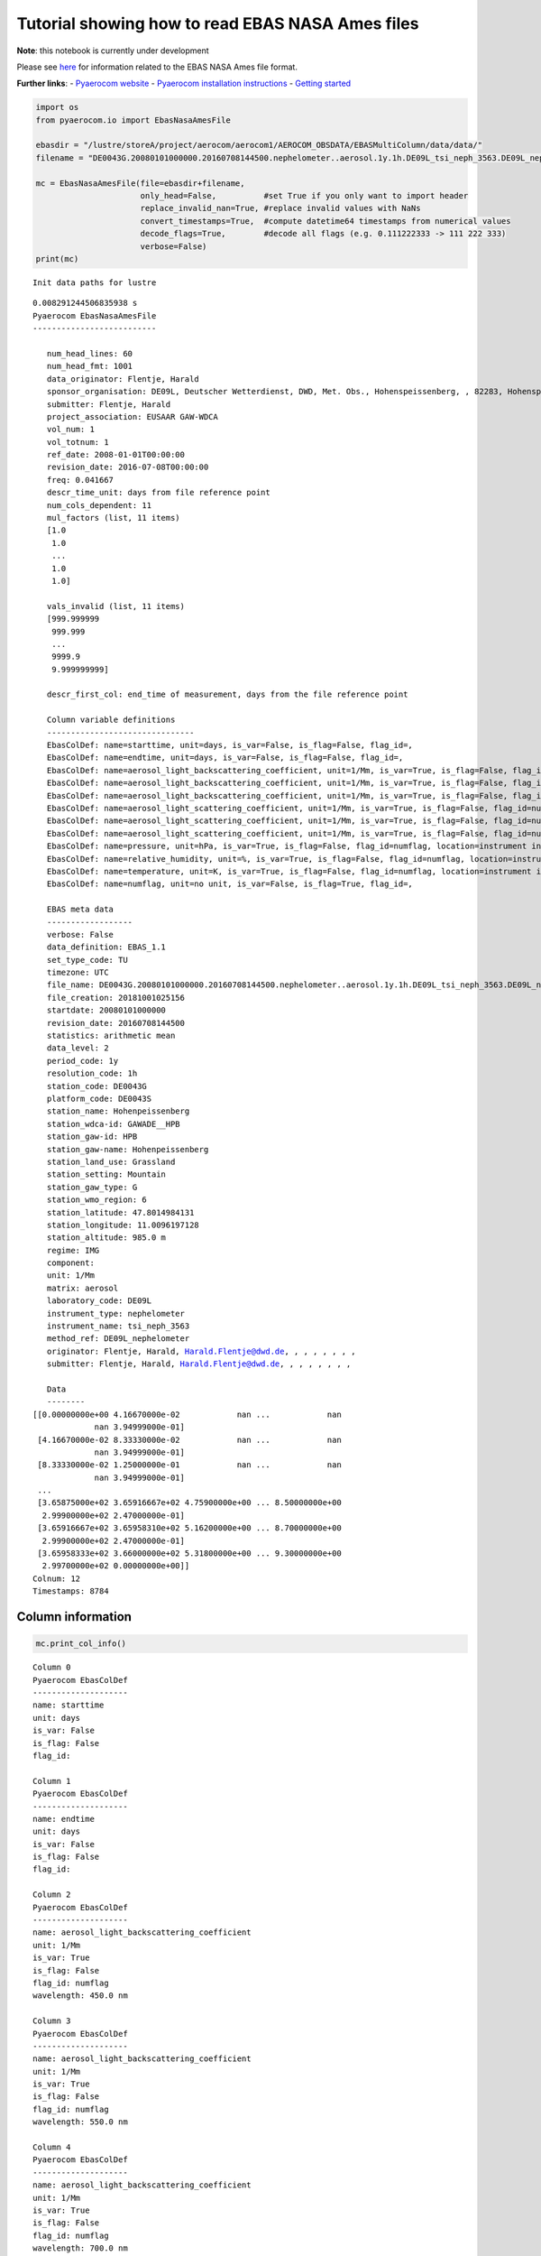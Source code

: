 
Tutorial showing how to read EBAS NASA Ames files
~~~~~~~~~~~~~~~~~~~~~~~~~~~~~~~~~~~~~~~~~~~~~~~~~

**Note**: this notebook is currently under development

Please see
`here <https://ebas-submit.nilu.no/Submit-Data/Getting-started>`__ for
information related to the EBAS NASA Ames file format.

**Further links**: - `Pyaerocom
website <http://aerocom.met.no/pyaerocom/>`__ - `Pyaerocom installation
instructions <http://aerocom.met.no/pyaerocom/readme.html#installation>`__
- `Getting
started <http://aerocom.met.no/pyaerocom/notebooks.html#getting-started>`__

.. code:: ipython3

    import os 
    from pyaerocom.io import EbasNasaAmesFile
    
    ebasdir = "/lustre/storeA/project/aerocom/aerocom1/AEROCOM_OBSDATA/EBASMultiColumn/data/data/"
    filename = "DE0043G.20080101000000.20160708144500.nephelometer..aerosol.1y.1h.DE09L_tsi_neph_3563.DE09L_nephelometer.lev2.nas"
    
    mc = EbasNasaAmesFile(file=ebasdir+filename,
                          only_head=False,          #set True if you only want to import header
                          replace_invalid_nan=True, #replace invalid values with NaNs
                          convert_timestamps=True,  #compute datetime64 timestamps from numerical values
                          decode_flags=True,        #decode all flags (e.g. 0.111222333 -> 111 222 333)
                          verbose=False)
    print(mc)


.. parsed-literal::

    Init data paths for lustre


.. parsed-literal::

    0.008291244506835938 s
    Pyaerocom EbasNasaAmesFile
    --------------------------
    
       num_head_lines: 60
       num_head_fmt: 1001
       data_originator: Flentje, Harald
       sponsor_organisation: DE09L, Deutscher Wetterdienst, DWD, Met. Obs., Hohenspeissenberg, , 82283, Hohenspeissenberg, Germany
       submitter: Flentje, Harald
       project_association: EUSAAR GAW-WDCA
       vol_num: 1
       vol_totnum: 1
       ref_date: 2008-01-01T00:00:00
       revision_date: 2016-07-08T00:00:00
       freq: 0.041667
       descr_time_unit: days from file reference point
       num_cols_dependent: 11
       mul_factors (list, 11 items)
       [1.0
        1.0
        ...
        1.0
        1.0]
    
       vals_invalid (list, 11 items)
       [999.999999
        999.999
        ...
        9999.9
        9.999999999]
    
       descr_first_col: end_time of measurement, days from the file reference point
    
       Column variable definitions
       -------------------------------
       EbasColDef: name=starttime, unit=days, is_var=False, is_flag=False, flag_id=, 
       EbasColDef: name=endtime, unit=days, is_var=False, is_flag=False, flag_id=, 
       EbasColDef: name=aerosol_light_backscattering_coefficient, unit=1/Mm, is_var=True, is_flag=False, flag_id=numflag, wavelength=450.0 nm, 
       EbasColDef: name=aerosol_light_backscattering_coefficient, unit=1/Mm, is_var=True, is_flag=False, flag_id=numflag, wavelength=550.0 nm, 
       EbasColDef: name=aerosol_light_backscattering_coefficient, unit=1/Mm, is_var=True, is_flag=False, flag_id=numflag, wavelength=700.0 nm, 
       EbasColDef: name=aerosol_light_scattering_coefficient, unit=1/Mm, is_var=True, is_flag=False, flag_id=numflag, wavelength=450.0 nm, 
       EbasColDef: name=aerosol_light_scattering_coefficient, unit=1/Mm, is_var=True, is_flag=False, flag_id=numflag, wavelength=550.0 nm, 
       EbasColDef: name=aerosol_light_scattering_coefficient, unit=1/Mm, is_var=True, is_flag=False, flag_id=numflag, wavelength=700.0 nm, 
       EbasColDef: name=pressure, unit=hPa, is_var=True, is_flag=False, flag_id=numflag, location=instrument internal, 
       EbasColDef: name=relative_humidity, unit=%, is_var=True, is_flag=False, flag_id=numflag, location=instrument internal, 
       EbasColDef: name=temperature, unit=K, is_var=True, is_flag=False, flag_id=numflag, location=instrument internal, 
       EbasColDef: name=numflag, unit=no unit, is_var=False, is_flag=True, flag_id=, 
    
       EBAS meta data
       ------------------
       verbose: False
       data_definition: EBAS_1.1
       set_type_code: TU
       timezone: UTC
       file_name: DE0043G.20080101000000.20160708144500.nephelometer..aerosol.1y.1h.DE09L_tsi_neph_3563.DE09L_nephelometer.lev2.nas
       file_creation: 20181001025156
       startdate: 20080101000000
       revision_date: 20160708144500
       statistics: arithmetic mean
       data_level: 2
       period_code: 1y
       resolution_code: 1h
       station_code: DE0043G
       platform_code: DE0043S
       station_name: Hohenpeissenberg
       station_wdca-id: GAWADE__HPB
       station_gaw-id: HPB
       station_gaw-name: Hohenpeissenberg
       station_land_use: Grassland
       station_setting: Mountain
       station_gaw_type: G
       station_wmo_region: 6
       station_latitude: 47.8014984131
       station_longitude: 11.0096197128
       station_altitude: 985.0 m
       regime: IMG
       component: 
       unit: 1/Mm
       matrix: aerosol
       laboratory_code: DE09L
       instrument_type: nephelometer
       instrument_name: tsi_neph_3563
       method_ref: DE09L_nephelometer
       originator: Flentje, Harald, Harald.Flentje@dwd.de, , , , , , , ,
       submitter: Flentje, Harald, Harald.Flentje@dwd.de, , , , , , , ,
    
       Data
       --------
    [[0.00000000e+00 4.16670000e-02            nan ...            nan
                 nan 3.94999000e-01]
     [4.16670000e-02 8.33330000e-02            nan ...            nan
                 nan 3.94999000e-01]
     [8.33330000e-02 1.25000000e-01            nan ...            nan
                 nan 3.94999000e-01]
     ...
     [3.65875000e+02 3.65916667e+02 4.75900000e+00 ... 8.50000000e+00
      2.99900000e+02 2.47000000e-01]
     [3.65916667e+02 3.65958310e+02 5.16200000e+00 ... 8.70000000e+00
      2.99900000e+02 2.47000000e-01]
     [3.65958333e+02 3.66000000e+02 5.31800000e+00 ... 9.30000000e+00
      2.99700000e+02 0.00000000e+00]]
    Colnum: 12
    Timestamps: 8784


Column information
^^^^^^^^^^^^^^^^^^

.. code:: ipython3

    mc.print_col_info()


.. parsed-literal::

    Column 0
    Pyaerocom EbasColDef
    --------------------
    name: starttime
    unit: days
    is_var: False
    is_flag: False
    flag_id: 
    
    Column 1
    Pyaerocom EbasColDef
    --------------------
    name: endtime
    unit: days
    is_var: False
    is_flag: False
    flag_id: 
    
    Column 2
    Pyaerocom EbasColDef
    --------------------
    name: aerosol_light_backscattering_coefficient
    unit: 1/Mm
    is_var: True
    is_flag: False
    flag_id: numflag
    wavelength: 450.0 nm
    
    Column 3
    Pyaerocom EbasColDef
    --------------------
    name: aerosol_light_backscattering_coefficient
    unit: 1/Mm
    is_var: True
    is_flag: False
    flag_id: numflag
    wavelength: 550.0 nm
    
    Column 4
    Pyaerocom EbasColDef
    --------------------
    name: aerosol_light_backscattering_coefficient
    unit: 1/Mm
    is_var: True
    is_flag: False
    flag_id: numflag
    wavelength: 700.0 nm
    
    Column 5
    Pyaerocom EbasColDef
    --------------------
    name: aerosol_light_scattering_coefficient
    unit: 1/Mm
    is_var: True
    is_flag: False
    flag_id: numflag
    wavelength: 450.0 nm
    
    Column 6
    Pyaerocom EbasColDef
    --------------------
    name: aerosol_light_scattering_coefficient
    unit: 1/Mm
    is_var: True
    is_flag: False
    flag_id: numflag
    wavelength: 550.0 nm
    
    Column 7
    Pyaerocom EbasColDef
    --------------------
    name: aerosol_light_scattering_coefficient
    unit: 1/Mm
    is_var: True
    is_flag: False
    flag_id: numflag
    wavelength: 700.0 nm
    
    Column 8
    Pyaerocom EbasColDef
    --------------------
    name: pressure
    unit: hPa
    is_var: True
    is_flag: False
    flag_id: numflag
    location: instrument internal
    
    Column 9
    Pyaerocom EbasColDef
    --------------------
    name: relative_humidity
    unit: %
    is_var: True
    is_flag: False
    flag_id: numflag
    location: instrument internal
    
    Column 10
    Pyaerocom EbasColDef
    --------------------
    name: temperature
    unit: K
    is_var: True
    is_flag: False
    flag_id: numflag
    location: instrument internal
    
    Column 11
    Pyaerocom EbasColDef
    --------------------
    name: numflag
    unit: no unit
    is_var: False
    is_flag: True
    flag_id: 
    


You can see that all variable columns were assigned the same flag
column, since there is only one. This would be different if there were
multiple flag columns (e.g. one for each variable).

Access flag information
^^^^^^^^^^^^^^^^^^^^^^^

You can access the flags for each column using the ``flags`` attribute
of the file.

.. code:: ipython3

    mc.flags




.. parsed-literal::

    OrderedDict([('numflag',
                  <pyaerocom.io.ebas_nasa_ames.EbasFlagCol at 0x7f4c4dd2fb00>)])



.. code:: ipython3

    flagcol = mc.flags["numflag"]

The raw flags can be accessed via:

.. code:: ipython3

    flagcol.raw_data




.. parsed-literal::

    array([0.394999, 0.394999, 0.394999, ..., 0.247   , 0.247   , 0.      ])



And the processed flags are in stored in a (Nx3) numpy array where N is
the total number of timestamps.

.. code:: ipython3

    flagcol.flags




.. parsed-literal::

    array([[394, 999,   0],
           [394, 999,   0],
           [394, 999,   0],
           ...,
           [247,   0,   0],
           [247,   0,   0],
           [  0,   0,   0]])



For instance, access the flags of the 5 timestamp:

.. code:: ipython3

    flagcol.flags[4]




.. parsed-literal::

    array([394, 999,   0])



Convert object to pandas Dataframe
^^^^^^^^^^^^^^^^^^^^^^^^^^^^^^^^^^

The conversion does currently exclude all flag columns

.. code:: ipython3

    df = mc.to_dataframe()
    df.head()




.. raw:: html

    <div>
    <style scoped>
        .dataframe tbody tr th:only-of-type {
            vertical-align: middle;
        }
    
        .dataframe tbody tr th {
            vertical-align: top;
        }
    
        .dataframe thead th {
            text-align: right;
        }
    </style>
    <table border="1" class="dataframe">
      <thead>
        <tr style="text-align: right;">
          <th></th>
          <th>starttime_days</th>
          <th>endtime_days</th>
          <th>aerosol_light_backscattering_coefficient_1/Mm_450.0nm</th>
          <th>aerosol_light_backscattering_coefficient_1/Mm_550.0nm</th>
          <th>aerosol_light_backscattering_coefficient_1/Mm_700.0nm</th>
          <th>aerosol_light_scattering_coefficient_1/Mm_450.0nm</th>
          <th>aerosol_light_scattering_coefficient_1/Mm_550.0nm</th>
          <th>aerosol_light_scattering_coefficient_1/Mm_700.0nm</th>
          <th>pressure_hPa</th>
          <th>relative_humidity_%</th>
          <th>temperature_K</th>
          <th>numflag_no unit</th>
        </tr>
      </thead>
      <tbody>
        <tr>
          <th>2008-01-01 00:30:00</th>
          <td>0.000000</td>
          <td>0.041667</td>
          <td>NaN</td>
          <td>NaN</td>
          <td>NaN</td>
          <td>NaN</td>
          <td>NaN</td>
          <td>NaN</td>
          <td>NaN</td>
          <td>NaN</td>
          <td>NaN</td>
          <td>0.394999</td>
        </tr>
        <tr>
          <th>2008-01-01 01:29:59</th>
          <td>0.041667</td>
          <td>0.083333</td>
          <td>NaN</td>
          <td>NaN</td>
          <td>NaN</td>
          <td>NaN</td>
          <td>NaN</td>
          <td>NaN</td>
          <td>NaN</td>
          <td>NaN</td>
          <td>NaN</td>
          <td>0.394999</td>
        </tr>
        <tr>
          <th>2008-01-01 02:29:59</th>
          <td>0.083333</td>
          <td>0.125000</td>
          <td>NaN</td>
          <td>NaN</td>
          <td>NaN</td>
          <td>NaN</td>
          <td>NaN</td>
          <td>NaN</td>
          <td>NaN</td>
          <td>NaN</td>
          <td>NaN</td>
          <td>0.394999</td>
        </tr>
        <tr>
          <th>2008-01-01 03:30:00</th>
          <td>0.125000</td>
          <td>0.166667</td>
          <td>NaN</td>
          <td>NaN</td>
          <td>NaN</td>
          <td>NaN</td>
          <td>NaN</td>
          <td>NaN</td>
          <td>NaN</td>
          <td>NaN</td>
          <td>NaN</td>
          <td>0.394999</td>
        </tr>
        <tr>
          <th>2008-01-01 04:29:59</th>
          <td>0.166667</td>
          <td>0.208333</td>
          <td>NaN</td>
          <td>NaN</td>
          <td>NaN</td>
          <td>NaN</td>
          <td>NaN</td>
          <td>NaN</td>
          <td>NaN</td>
          <td>NaN</td>
          <td>NaN</td>
          <td>0.394999</td>
        </tr>
      </tbody>
    </table>
    </div>



.. code:: ipython3

    mc.to_dataframe('aerosol_light_scattering_coefficient', statistics='arithmetic mean').plot(figsize=(16,8))




.. parsed-literal::

    <matplotlib.axes._subplots.AxesSubplot at 0x7f4c37f82f28>




.. image:: add02_read_ebas_nasa_ames/add02_read_ebas_nasa_ames_15_1.png

